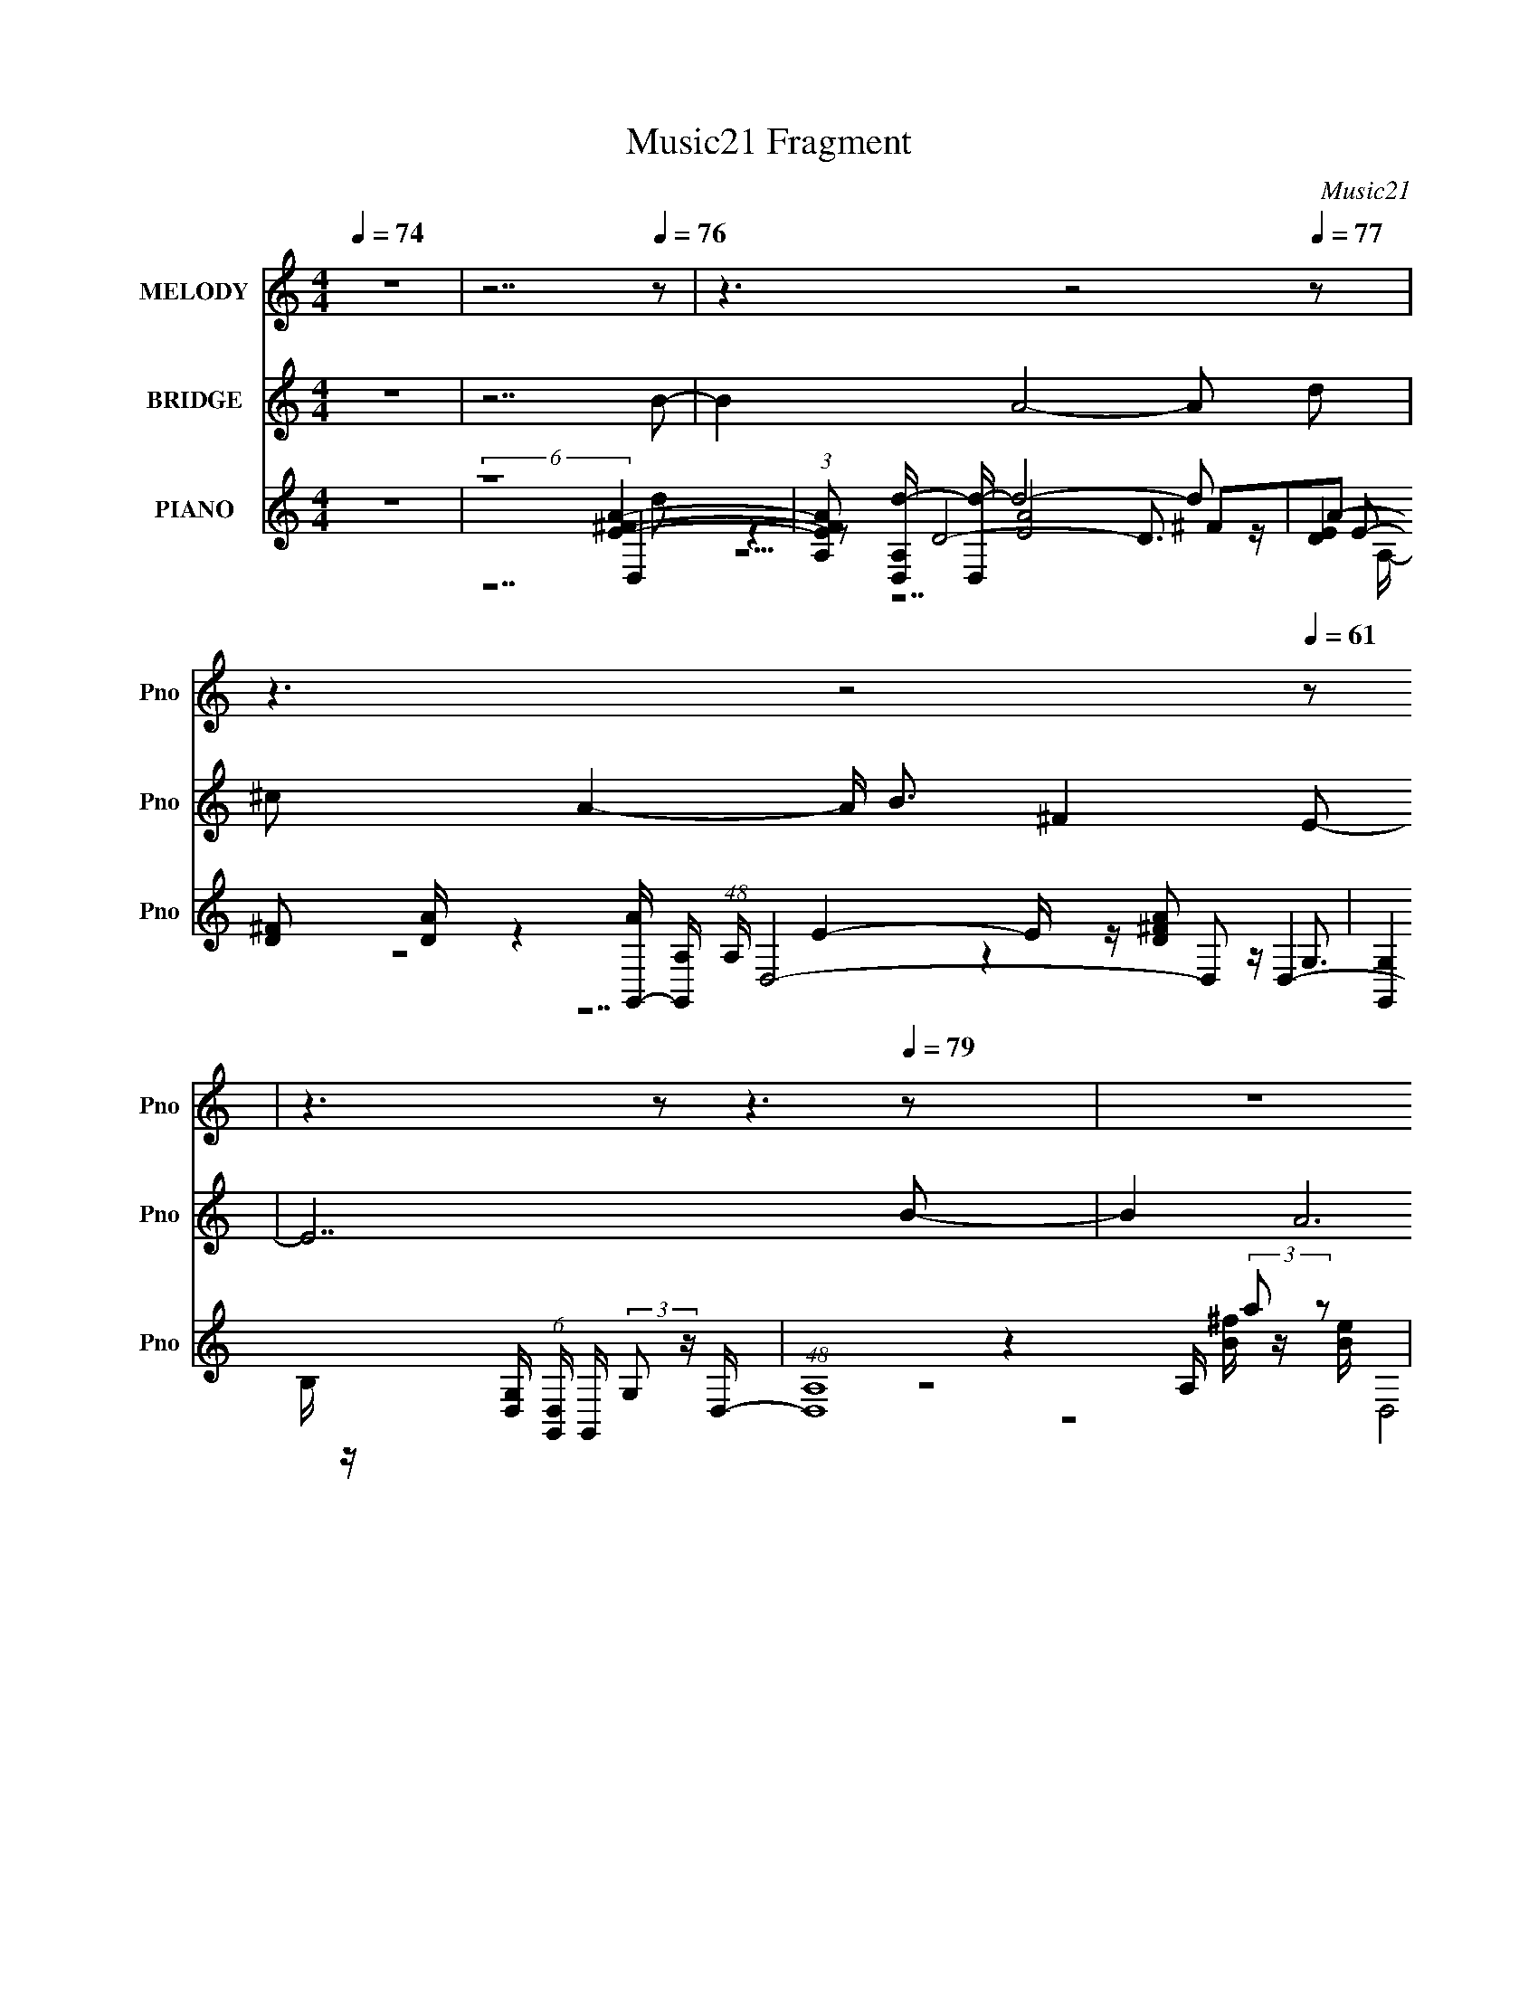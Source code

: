 X:1
T:Music21 Fragment
C:Music21
%%score ( 1 2 ) 3 ( 4 5 6 7 8 )
L:1/16
Q:1/4=74
M:4/4
I:linebreak $
K:none
V:1 treble nm="MELODY" snm="Pno"
V:2 treble 
L:1/8
V:3 treble nm="BRIDGE" snm="Pno"
L:1/8
V:4 treble nm="PIANO" snm="Pno"
V:5 treble 
V:6 treble 
V:7 treble 
L:1/8
V:8 treble 
L:1/8
V:1
 z16 | z14[Q:1/4=76] z2 | z6[Q:1/4=71] z8[Q:1/4=77] z2 | z6[Q:1/4=58] z8[Q:1/4=61] z2 | %4
 z6[Q:1/4=38] z2[Q:1/4=43] z6[Q:1/4=79] z2 | z16 | z14[Q:1/4=86] z2 | z14[Q:1/4=78] z2 | %8
 z8 z2[Q:1/4=74] z4[Q:1/4=80] z2 | z2[Q:1/4=82] z14 | z8 z2[Q:1/4=76] z2 de[Q:1/4=85]^f2- | %11
 f4[Q:1/4=80] ^f2[Q:1/4=81]f2 e3d2 Bd2- | d12[Q:1/4=77] de[Q:1/4=84]^f2- | %13
 f4[Q:1/4=79] ^f2[Q:1/4=81]f3 e2d2b3- |[Q:1/4=78][Q:1/4=85] b a8- a3 ^f(3:2:2a2 z2 | %15
 b2<b2[Q:1/4=81] b2 a6 ^fef2- | f2 e4 d6 de^f2- | f4 ^ff[Q:1/4=80]f2 e4 dBd2- | %18
 d12 de[Q:1/4=82]^f2- | f4 ^f2f2 e3d2 B[Q:1/4=80]d2- | d12[Q:1/4=82] de[Q:1/4=79]^f2 | %21
 ^f4 f2f3 e2>[Q:1/4=83]d2b3- | b a8-[Q:1/4=80] a3 ^fa[Q:1/4=83]b2 | %23
 b3[Q:1/4=80]^c'2 d'c'2 c'4 d'e'd'2- | d'2 ^c'4[Q:1/4=86] b6[Q:1/4=79] ^ff[Q:1/4=82]e2 | %25
 d2>[Q:1/4=80]d2 bbb2 b2[Q:1/4=84]b2<b2[Q:1/4=82]a2- | %26
 a8-[Q:1/4=77] a3[Q:1/4=79] a aa[Q:1/4=86]g'2 | ^f'2[Q:1/4=78]e'd'2 a8-[Q:1/4=84][Q:1/4=80] a e'2 | %28
 d'2^c'b2 ^f8- f[Q:1/4=81] bb | bbb2 d' a7[Q:1/4=83] e^f[Q:1/4=78]gg- | %30
 gg[Q:1/4=80]g2 ga[Q:1/4=87]^f2 e2>[Q:1/4=76]a2 aa[Q:1/4=84]g'2 | %31
 ^f'2[Q:1/4=77]e'd'2 a8-[Q:1/4=82] a e'2 | d'2^c'b2 ^f8-[Q:1/4=79][Q:1/4=82] f bb | %33
 bbb2 d' a4- a[Q:1/4=77] e^f e2[Q:1/4=81]d2- | d16-[Q:1/4=78] | d16-[Q:1/4=80][Q:1/4=82] | d14 z2 | %37
 z12 de[Q:1/4=80]^f2- | f4 ^f2f2 e3d2 B[Q:1/4=83]d2- | d12[Q:1/4=80] de[Q:1/4=84]^f2- | %40
 f4[Q:1/4=80] ^f2[Q:1/4=81]f3 e2d2b3- | b a8- a3 ^f(3:2:2a2 z2 | %42
 b2<b2 b2[Q:1/4=80] a4- a ^f2 ef2- | f2 e4 d6[Q:1/4=82] de^f2- | f4 ^fff2 e4[Q:1/4=80] dBd2- | %45
 d8-[Q:1/4=82] d3[Q:1/4=77] d2 e[Q:1/4=82]^f2- | f4 ^f2[Q:1/4=78]f2 e3d2 B[Q:1/4=83]d2- | %47
 d12[Q:1/4=80] de^f2 | ^f4 f2[Q:1/4=81]f3 e2>d2b3- | b a8- a3 ^fab2 | %50
 b3^c'2 d'c'2 c'4[Q:1/4=84] d'e'd'2- | d'2[Q:1/4=76] ^c'4[Q:1/4=82] b6[Q:1/4=80] ^ffe2 | %52
 d2>d2 bbb2 b2b2<b2[Q:1/4=81]a2- | a8- a3 a aag'2 | ^f'2e'd'2 a8- a e'2 | d'2^c'b2 ^f8- f bb | %56
 bbb2 d' a7 e^fgg- | ggg2 ga^f2 e2>a2 aag'2 | ^f'2e'd'2 a8- a e'2 | d'2^c'b2 ^f8- f bb | %60
 bbb2 d' a4- a e^f e2d2- | d14 z2 | z16 | z16 | z2[Q:1/4=80] z14 | z16 | z2[Q:1/4=82] z14 | %67
 z6[Q:1/4=81] z8 z2 | z6[Q:1/4=79] z4 z a aa[Q:1/4=81]g'2 | ^f'2e'd'2 a8- a e'2 | %70
 d'2^c'b2 ^f8- f bb | bbb2 d' a7 e^fgg- | ggg2 ga^f2 e2>a2 aag'2 | ^f'2e'd'2 a8- a e'2 | %74
 d'2^c'b2 ^f8- f[Q:1/4=80] bb | bbb2 d' a4- a e^f e2d2- | d14[Q:1/4=81] a a a g'2 | %77
 ^f'2e'd'2 a8- a e'2 | d'2^c'b2 ^f8- f bb | bbb2 d' a7 e^fgg- | ggg2 ga^f2 e2>a2 aag'2 | %81
 ^f'2e'd'2 a8- a e'2 | d'2^c'b2 ^f8- f bb | bbb2 d' a4- a e^f e2d2- | d14 a a a[Q:1/4=79] g'2 | %85
 ^f'2e'd'2 a8-[Q:1/4=81] a e'2 | d'2^c'b2 ^f8- f bb | bbb2 d' a7 e^fgg- | ggg2 ga^f2 e3 z4 z |] %89
V:2
 x8 | x8 | x8 | x8 | x8 | x8 | x8 | x8 | x8 | x8 | x8 | x8 | x8 | x8 | z7 b- | x8 | x8 | x8 | x8 | %19
 x8 | x8 | x8 | x8 | x8 | x8 | x8 | x8 | x8 | x8 | x8 | x8 | x8 | x8 | x8 | x8 | x8 | x8 | x8 | %38
 x8 | x8 | x8 | z7 b- | x8 | x8 | x8 | x8 | x8 | x8 | x8 | x8 | x8 | x8 | x8 | x8 | x8 | x8 | x8 | %57
 x8 | x8 | x8 | x8 | x8 | x8 | x8 | x8 | x8 | x8 | x8 | x8 | x8 | x8 | x8 | x8 | x8 | x8 | x8 | %76
 x19/2 | x8 | x8 | x8 | x8 | x8 | x8 | x8 | x19/2 | x8 | x8 | x8 | x8 |] %89
V:3
 z8 | z7[Q:1/4=76] B- | B2 A4-[Q:1/4=71] A[Q:1/4=77] d | %3
 ^c A2-[Q:1/4=58] A/ B3/2 ^F2[Q:1/4=61] E- | E7[Q:1/4=38][Q:1/4=43][Q:1/4=79] B- | B2 A6 | %6
 Bd ^c3/2 e2- e/ d[Q:1/4=86]^f- | f2 B4- B[Q:1/4=78] z | z4 z[Q:1/4=74] z2[Q:1/4=80] A- | %9
 A7[Q:1/4=82] z | z4 z[Q:1/4=76] z2[Q:1/4=85] z | z[Q:1/4=80] z2[Q:1/4=81] z4 z | %12
 z4 z[Q:1/4=77] z2[Q:1/4=84] z | z[Q:1/4=79] z2[Q:1/4=81] z4 z | z4 z[Q:1/4=78] z2[Q:1/4=85] z | %15
 z[Q:1/4=81] z7 | z8 | z3[Q:1/4=80] z4 z | z7[Q:1/4=82] z | z7[Q:1/4=80] z | %20
 z3[Q:1/4=82] z4[Q:1/4=79] z | z4 z[Q:1/4=83] z3 | z[Q:1/4=80] z6[Q:1/4=83] z | z[Q:1/4=80] z7 | %24
 z3[Q:1/4=86] z2[Q:1/4=79] z2[Q:1/4=82] z | z[Q:1/4=80] z4[Q:1/4=84] z2[Q:1/4=82] z | %26
 z3[Q:1/4=77] z2[Q:1/4=79] z2[Q:1/4=86] z | z[Q:1/4=78] z2[Q:1/4=84] z2[Q:1/4=80] z3 | %28
 z7[Q:1/4=81] z | z3[Q:1/4=83] z4[Q:1/4=78] z | %30
 z[Q:1/4=80] z2[Q:1/4=87] z2[Q:1/4=76] z2[Q:1/4=84] z | z[Q:1/4=77] z2[Q:1/4=82] z4 z | %32
 z3[Q:1/4=79] z2[Q:1/4=82] z3 | z4 z[Q:1/4=77] z2[Q:1/4=81] [Bb]- | [Bb]2 [Aa]6[Q:1/4=78] | %35
 [dd'][^c^c'] [Aa]3[Q:1/4=80] [Bb]2[Q:1/4=82] [^F^f]- | [Ff]8- | [Ff]7[Q:1/4=80] z | %38
 z7[Q:1/4=83] z | z[Q:1/4=80] z6[Q:1/4=84] z | z[Q:1/4=80] z2[Q:1/4=81] z4 z | z8 | %42
 z3[Q:1/4=80] z4 z | z4 z[Q:1/4=82] z3 | z6[Q:1/4=80] z2 | %45
 z[Q:1/4=82] z4[Q:1/4=77] z2[Q:1/4=82] z | z3[Q:1/4=78] z4[Q:1/4=83] z | z4 z[Q:1/4=80] z3 | %48
 z3[Q:1/4=81] z4 z | z8 | z4 z[Q:1/4=84] z3 | z[Q:1/4=76] z2[Q:1/4=82] z2[Q:1/4=80] z3 | %52
 z7[Q:1/4=81] z | z8 | z8 | z8 | z8 | z8 | z8 | z8 | z8 | A>a g^f g/fe d/f- | fe ^f6 | %63
 da g^f g<f e/d/a- | a>[Q:1/4=80]A B/^c/d/d/ d/e/^f/e/ f/g/a | d'[^c'd'] d'/ a4- a/ d' | %66
 ^c'[Q:1/4=82]d' a'/ a7/2 d'/c'/d' | a/g/a/d'/ g'/^f'/[Q:1/4=81]g'/f'/ d'/a/ d'2- d'/ A/ | %68
 B/d/e/d/ e/^f/[Q:1/4=79]g/f/ g/a/b/a/ b/^c'/[Q:1/4=81]d'- | d'7 z | z8 | z8 | z8 | z8 | %74
 z7[Q:1/4=80] z | z8 | z[Q:1/4=81] z7 | z8 | z8 | z8 | z8 | z8 | z8 | z8 | z7[Q:1/4=79] z | %85
 z3[Q:1/4=81] z4 z |] %86
V:4
 z16 |[Q:1/4=76] (6:5:2z16 [E^FA]4- | %2
 (3:2:1[EFAA,]2 [A,D,d-]38/3 [dD,]46/3-[Q:1/4=71][Q:1/4=77] d8- d2 | %3
 (6:5:3[ED]4 [DA]32/5 [AG,,-]24/11 [G,,-A,]16/3 (48:25:1A,144/25 D,8-[Q:1/4=58] D,2[Q:1/4=61] | %4
 [G,,G,]4 [G,D,] (6:5:1[D,G,,]34/5 G,,7/3[Q:1/4=38][Q:1/4=43][Q:1/4=79] (3:2:2G,2 z D,- | %5
 (48:29:1[D,A,]16 A,10/3 (3:2:2a2 z2 | [D,A,-A,A,DA]12 e2[Q:1/4=86] G,,2- | %7
 [G,,D,]12 (12:11:1[D,B,DF]32/11 [B,DF]/3[Q:1/4=78] x | %8
 (24:17:1[G,,D,]16 [B,DD] [DF]5/3 [FD,-A,-]/3[D,A,]5/3-[Q:1/4=74][Q:1/4=80] | %9
 [D,A,D,][Q:1/4=82] z (12:7:2^F,16 z [DG]3 z | %10
 [D,-A,]8 [D,A,][Q:1/4=76][Q:1/4=85] z [DA]2 A,, z D,2- | %11
 (12:7:3[D,A,]8 [A,Fd] [Fd^C,]16/5 ^C,4[Q:1/4=80][Q:1/4=81] (3:2:2A2 z B,,2- | %12
 [B,,^F,]2 [FdB,^C]7 ^C2[Q:1/4=77][Q:1/4=84] z3 D,2- | %13
 (12:7:1[D,A,-A,]8 [A,FA]/3 [FAB^C,]5/3^C,7/3[Q:1/4=79][Q:1/4=81] z ^C z A z ^F,2- | %14
 [F,^C^cA]12 [Ac^F]2[Q:1/4=78][Q:1/4=85]G,2- | %15
 [G,B,]4 [DBB] B[Q:1/4=81] (3:2:2A,,8 z E z [D,^Fd]2- | %16
 (3:2:1[D,FdA,^c] [A,^c]4/3^C,3 z (3:2:2B,,8 z ^F2G,2- | %17
 (6:5:1[G,B,]4[Q:1/4=80] x2/3 B2 A,,4 [A,EB]2 [B,A]2D,2- | %18
 [D,A,]4 [A,F]2[Q:1/4=82] D,3 z D2 E z [D,d]2- | %19
 [D,dA,]3 A,[Q:1/4=80] d^f2<[^C,d]2 z [^CA]2 a2B,,2- | %20
 [B,,^F,]12[Q:1/4=82][Q:1/4=79] z (3:2:2A2 z2 | %21
 [D,A,DEA]4 (3:2:1[FA,^F] [A,^F]4/3[Q:1/4=83][^C,EA]2 A,3 z3 ^F,,2 | %22
 [Ec^F,A,]3 (3:2:2A,5/2[Q:1/4=80][Q:1/4=83] z2 ^F,,6 d z G,,2- | %23
 [G,,D,]2 (12:7:1[DGBdG,B,A,,EA^c]8 [A,,EA^c]10/3[Q:1/4=80] A,2 [EB]2[D,^FA]2 | %24
[Q:1/4=86][Q:1/4=79][Q:1/4=82] A,2 (3:2:6[^C,A]4 z2 B,,8 z D2 z G,2- | %25
 [G,B,]3 B,[Q:1/4=80][Q:1/4=84][Q:1/4=82] D4 A z [DBg] z a z A,,2- | %26
 [A,,E,]4 (3:2:2E,2[Q:1/4=77][Q:1/4=79][Q:1/4=86] z [A,,e][A,A^f] (3:2:2B,4 z/ A G z D,2- | %27
 [A,^FAdD]6 [DD,]2 [D,FAdD,-]4 [D,-A,][Q:1/4=78] D,[Q:1/4=84][Q:1/4=80] B,,2- | %28
 [B,,^F,F,DB]12[Q:1/4=81] F, z G,,2- | [G,,B,DGB,DG]8 [G,A,,]3 A,,[Q:1/4=83][Q:1/4=78] E z E,2- | %30
 [E,B,DG]3 (3:2:2[B,DG]5/2[Q:1/4=80][Q:1/4=87][Q:1/4=76][Q:1/4=84] z2 [G,,A,^CEA] z A,[B,DG]A,[CA] (3:2:2A,2 z D,2- | %31
 [D,A,^cD^Fd]4 (3:2:1[FAdA,] (3:2:2A,[Q:1/4=77][Q:1/4=82] z D,6 A, z B,,2- | %32
 [B,,-^F,]4 (3:2:2[^F,B,,]2[Q:1/4=79][Q:1/4=82] z B,,6 F,DG,,2- | %33
 (12:7:1[G,,B,D]8 [B,DG,]/3 [G,A,,]8/3 (3:2:2[A,,B,D]11/2[Q:1/4=77][Q:1/4=81] z A,2D,2- | %34
 [FAA,]2 (12:11:1[A,dD,-D,-]152/11 D,7/3- D,[Q:1/4=78] | %35
 (3:2:1[EdA,] [A,D,-]10/3 [D,-DA,]14/3 A,10/3[Q:1/4=80][Q:1/4=82] ^F z G,,2- | %36
 (24:19:1[G,,D,]16 [D,B,DG]4/3 [B,DGG,,-]5/3 G,,/3- | %37
 [G,,D]4 (3:2:1[BB] (3:2:4B[Q:1/4=80] z A,,8 z4 D,2- | %38
 (12:7:3[D,A,]8 [A,Fd] [Fd^C,]16/5 ^C,4[Q:1/4=83] (3:2:2A2 z B,,2- | %39
 [B,,^F,]2 [FdB,^C]7 ^C2[Q:1/4=80][Q:1/4=84] z3 D,2- | %40
 (12:7:1[D,A,-A,]8 [A,FA]/3 [FAB^C,]5/3^C,7/3[Q:1/4=80][Q:1/4=81] z ^C z A z ^F,2- | %41
 [F,^C^cA]12 [Ac^F]2G,2- | [G,B,]4 [DBB] B[Q:1/4=80] (3:2:2A,,8 z E z [D,^Fd]2- | %43
 (3:2:1[D,FdA,^c] [A,^c]4/3[Q:1/4=82]^C,3 z (3:2:2B,,8 z ^F2G,2- | %44
 (6:5:1[G,B,]4[Q:1/4=80] x2/3 B2 A,,4 [A,EB]2 [B,A]2D,2- | %45
 [D,A,]4 [A,F]2[Q:1/4=82][Q:1/4=77][Q:1/4=82] D,3 z D2 E z [D,d]2- | %46
 [D,dA,]3 A,[Q:1/4=78][Q:1/4=83] d^f2<[^C,d]2 z [^CA]2 a2B,,2- | %47
 [B,,^F,]12[Q:1/4=80] z (3:2:2A2 z2 | %48
 [D,A,DEA]4 (3:2:1[FA,^F] [A,^F]4/3[Q:1/4=81][^C,EA]2 A,3 z3 ^F,,2 | %49
 [Ec^F,A,]3 (3:2:2A,5/2 z2 ^F,,6 d z G,,2- | %50
 [G,,D,]2 (12:7:1[DGBdG,B,A,,EA^c]8 [A,,EA^c]10/3[Q:1/4=84] A,2 [EB]2[D,^FA]2 | %51
[Q:1/4=76][Q:1/4=82][Q:1/4=80] A,2 (3:2:6[^C,A]4 z2 B,,8 z D2 z G,2- | %52
 [G,B,]3 B,[Q:1/4=81] D4 A z [DBg] z a z A,,2- | %53
 [A,,E,]4 (3:2:2E,2 z [A,,e][A,A^f] (3:2:2B,4 z/ A G z D,2- | %54
 [A,^FAdD]6 [DD,]2 [D,FAdD,-]4 [D,-A,] D, B,,2- | [B,,^F,F,DB]12 F, z G,,2- | %56
 [G,,B,DGB,DG]8 [G,A,,]3 A,, E z E,2- | %57
 [E,B,DG]3 (3:2:2[B,DG]5/2 z2 [G,,A,^CEA] z A,[B,DG]A,[CA] (3:2:2A,2 z D,2- | %58
 [D,A,^cD^Fd]4 (3:2:1[FAdA,] (3:2:2A, z D,6 A, z B,,2- | %59
 [B,,-^F,]4 (3:2:2[^F,B,,]2 z B,,6 F,DG,,2- | %60
 (12:7:1[G,,B,D]8 [B,DG,]/3 [G,A,,]8/3 (3:2:2[A,,B,D]11/2 z A,2D,2- | %61
 [D,A,-A,^FAd]12 A, z [B,,Fd]2 | [^F,^c]2[B,d]2 ^C7 c A z G,,2- | %63
 (24:19:1[G,,DGBDGBG,BG,d]16 [G,dG,]/3 [G,A,,-]20/3 | %64
 [A,,E,^c] [E,^c][Q:1/4=80][A,A]2 B,4 [Dd](3:2:2E2 z A deD,2- | %65
 [D,-A,A,]8 [A,D,]3 D [^C,^C^F^c] z B,,2- | [B,,^FAdFAdB,DGA]12 (6:5:1[B,DG,,-]4G,,2/3-[Q:1/4=82] | %67
 [G,,B,DGG,G,]12 (6:5:1[G,G,A,,-]4 A,,2/3-[Q:1/4=81] | %68
 (12:7:1[A,,B,DGA,]8 [A,A,]/3 [A,A,,]8/3 [A,,B,D]13/3[Q:1/4=79][Q:1/4=81] [E,A,DB] z D,2- | %69
 [A,^FAdD]6 [DD,]2 [D,FAdD,-]4 [D,-A,] D, B,,2- | [B,,^F,F,DB]12 F, z G,,2- | %71
 [G,,B,DGB,DG]8 [G,A,,]3 A,, E z E,2- | %72
 [E,B,DG]3 (3:2:2[B,DG]5/2 z2 [G,,A,^CEA] z A,[B,DG]A,[CA] (3:2:2A,2 z D,2- | %73
 [D,A,^cD^Fd]4 (3:2:1[FAdA,] (3:2:2A, z D,6 A, z B,,2- | %74
 [B,,-^F,]4 (3:2:2[^F,B,,]2[Q:1/4=80] z B,,6 F,DG,,2- | %75
 (12:7:1[G,,B,D]8 [B,DG,]/3 [G,A,,]8/3 (3:2:2[A,,B,D]11/2 z A,2[D,,D,] z | %76
[Q:1/4=81] D,12 [A,g]aD,2- | [A,^FAdD]6 [DD,]2 [D,FAdD,-]4 [D,-A,] D, B,,2- | %78
 [B,,^F,F,DB]12 F, z G,,2- | [G,,B,DGB,DG]8 [G,A,,]3 A,, E z E,2- | %80
 [E,B,DG]3 (3:2:2[B,DG]5/2 z2 [G,,A,^CEA] z A,[B,DG]A,[CA] (3:2:2A,2 z D,2- | %81
 [D,A,^cD^Fd]4 (3:2:1[FAdA,] (3:2:2A, z D,6 A, z B,,2- | %82
 [B,,-^F,]4 (3:2:2[^F,B,,]2 z B,,6 F,DG,,2- | %83
 (12:7:1[G,,B,D]8 [B,DG,]/3 [G,A,,]8/3 (3:2:2[A,,B,D]11/2 z A,2[D,,D,] z | %84
[Q:1/4=79] D,12 [A,g]aD,2- | [A,^FAdD]6 [DD,]2 [D,FAdD,-]4 [D,-A,] D,[Q:1/4=81] B,,2- | %86
 [B,,^F,F,DB]12 F, z G,,2- | %87
 [G,,DGB]4 (3:2:1[DGBG,] [G,A,,-E-A-^c-]7/3 [A,,-E-A-^c-DGBd]3 [A,,EAc] z E z [E,B,]2- | %88
 [E,B,D]3 [DGB] x2 [A,,A,DGB]2 z [A,,A,D] z4 [E^FA]2- | [EFA]2 [dD,]2 D,10 d'' z |] %90
V:5
 x16 | (6:5:2z16 D,4- | z2 D8- D3 z E2- x70/3 | z4 E4- E z [D^FA]2 D,4- x13 | %4
 z4 [B^f] z [Be] (6:5:2D,8 z/ [D^F]2 | z2 (3:2:2D4 z8 D(3:2:2[^fd']2 z b z D,2- | %6
 z2 d3 z8 z [B,D^F]2- | z2 G,3 z4 z G,2 [B,E]2G,,2- | z2 (3:2:2G,4 z2 G,3 z [A,E]2 z4 | %9
 z4 [A,^F]3 z [Fd] z [EA] z3 D,2- | [EA]2[E^F]2 D3 z7 [Fd]2- | z2 D2 A z [EA]4 ^C2 z B[^Fd]2- | %12
 z6 D4- D z3 [^FA]2- | z2 D2 A z [EA]4- [EA] z3 [A^c]2- | z2 ^F4 z2 ^C3 z3 [DB]2- | %15
 z2 G2 z2 (3:2:2[EA^c]4 z2 A,2 z4 | z4 A, z (3:2:2[^Fd]4 z2 [B,D]2 z2 [DGB]2 | %17
 z2 D2 z2 [EA^c]2 E,2 z4 ^F2- | z2 (3:2:2D4 z2 ^F2 [A,A] z A z e2 z2 | z2 DA z4 A,3 z3 d z | %20
 z2 (3:2:4B,4 z/ D2 z A z ^c[B,d]2 z2 D,2- | z8 z2 [^C^F^c]2 z2 [Ec]2- | %22
 z4 D z E z [E^c]2^F,3 z [DGBd]2- | z8 (3:2:2E,4 z8 | z2 (3:2:2[EA]4 z2 [^FAd]2 ^F,4 z F[DGB]2 | %25
 z2 (3:2:2[DGB]2 z4 G3 z4 z [Ae] z | z (3:2:2A,4 z/ Ad z2 g^f[^Cd] z3 A,2- | %27
 z4 z ^F[FAd]2 A,3(3:2:2[FA^cd]2 z2 [FAd]2 | %28
 z2 (3:2:2[B,D^FB]4 z2 [DFB]2 (3:2:2B,2 z B,[FB] z2 G,2- | %29
 z4 (3:2:2G,4 z2 [G,^CEA]2 z (3:2:2[A,C]2 z2 [B,DG]2 | z4 E, z A,,6 z A[^FAd]2- | %31
 [^F^c]2 z3 A[Fd]2 A,2(3:2:2D2 z4 [FAd] z | z B,4 A[^Fd]2 (3:2:2^F,4 z/ [DA] z2 G,2- | %33
 z2 G2 G, z (3:2:2[^CEA]4 z2 [CEA] z3 [^FA]2- | z2 D4- D z3 D2 ^FAD,2- x2 | %35
 A z [^Fd] z [F^c]2[Fd] z [Fcd] z A2 z2 [B,DG]2- | z2 (3:2:4G,4 z2 G,8 z2 B2- | %37
 z2 G2 z D2 z3 [A,^F^cd] z3 [Fd]2- | z2 D2 A z [EA]4 ^C2 z B[^Fd]2- | z6 D4- D z3 [^FA]2- | %40
 z2 D2 A z [EA]4- [EA] z3 [A^c]2- | z2 ^F4 z2 ^C3 z3 [DB]2- | z2 G2 z2 (3:2:2[EA^c]4 z2 A,2 z4 | %43
 z4 A, z (3:2:2[^Fd]4 z2 [B,D]2 z2 [DGB]2 | z2 D2 z2 [EA^c]2 E,2 z4 ^F2- | %45
 z2 (3:2:2D4 z2 ^F2 [A,A] z A z e2 z2 | z2 DA z4 A,3 z3 d z | %47
 z2 (3:2:4B,4 z/ D2 z A z ^c[B,d]2 z2 D,2- | z8 z2 [^C^F^c]2 z2 [Ec]2- | %49
 z4 D z E z [E^c]2^F,3 z [DGBd]2- | z8 (3:2:2E,4 z8 | z2 (3:2:2[EA]4 z2 [^FAd]2 ^F,4 z F[DGB]2 | %52
 z2 (3:2:2[DGB]2 z4 G3 z4 z [Ae] z | z (3:2:2A,4 z/ Ad z2 g^f[^Cd] z3 A,2- | %54
 z4 z ^F[FAd]2 A,3(3:2:2[FA^cd]2 z2 [FAd]2 | %55
 z2 (3:2:2[B,D^FB]4 z2 [DFB]2 (3:2:2B,2 z B,[FB] z2 G,2- | %56
 z4 (3:2:2G,4 z2 [G,^CEA]2 z (3:2:2[A,C]2 z2 [B,DG]2 | z4 E, z A,,6 z A[^FAd]2- | %58
 [^F^c]2 z3 A[Fd]2 A,2(3:2:2D2 z4 [FAd] z | z B,4 A[^Fd]2 (3:2:2^F,4 z/ [DA] z2 G,2- | %60
 z2 G2 G, z (3:2:2[^CEA]4 z2 [CEA] z3 [^FAd]2 | z2 D4 [^FAd]2 D2 z6 | z2 [^Fd]2 [FA]4 D3 z3 G,2- | %63
 z8 z (3:2:2D2 z4 z d2 x11/3 | z4 B2[^C^c] z2 d[^Fe] z3 [Ad^f]2 | %65
 z2 D4 [^FAd]2 D2(3:2:2[FAd]2 z4 B,2- | z4 B,4 z6 G,2- | z6 [B,DG]2 z2 [B,DG]2 z2 A,2- | %68
 z6 [A,^CEA] z [A,B,DG] z [A,DA] z3 A,2- | z4 z ^F[FAd]2 A,3(3:2:2[FA^cd]2 z2 [FAd]2 | %70
 z2 (3:2:2[B,D^FB]4 z2 [DFB]2 (3:2:2B,2 z B,[FB] z2 G,2- | %71
 z4 (3:2:2G,4 z2 [G,^CEA]2 z (3:2:2[A,C]2 z2 [B,DG]2 | z4 E, z A,,6 z A[^FAd]2- | %73
 [^F^c]2 z3 A[Fd]2 A,2(3:2:2D2 z4 [FAd] z | z B,4 A[^Fd]2 (3:2:2^F,4 z/ [DA] z2 G,2- | %75
 z2 G2 G, z (3:2:2[^CEA]4 z2 [CEA] z3 [^FAd]2 | %76
 z (3:2:2[^F^c]2 z [Ad] z D z (3:2:2[DB]2 z d(3:2:2[De]2 z4 A,2- | %77
 z4 z ^F[FAd]2 A,3(3:2:2[FA^cd]2 z2 [FAd]2 | %78
 z2 (3:2:2[B,D^FB]4 z2 [DFB]2 (3:2:2B,2 z B,[FB] z2 G,2- | %79
 z4 (3:2:2G,4 z2 [G,^CEA]2 z (3:2:2[A,C]2 z2 [B,DG]2 | z4 E, z A,,6 z A[^FAd]2- | %81
 [^F^c]2 z3 A[Fd]2 A,2(3:2:2D2 z4 [FAd] z | z B,4 A[^Fd]2 (3:2:2^F,4 z/ [DA] z2 G,2- | %83
 z2 G2 G, z (3:2:2[^CEA]4 z2 [CEA] z3 [^FAd]2 | %84
 z (3:2:2[^F^c]2 z [Ad] z D z (3:2:2[DB]2 z d(3:2:2[De]2 z4 A,2- | %85
 z4 z ^F[FAd]2 A,3(3:2:2[FA^cd]2 z2 [FAd]2 | %86
 z2 (3:2:2[B,D^FB]4 z2 [DFB]2 (3:2:2B,2 z B,[FB] z2 G,2- | z4 (3:2:2G,4 z2 E,3 z3 [DGB]2- | %88
 z8 z A3 z3 D,, | z3 [A,D]8- [A,D]2 (3:2:2a'2 z2 |] %90
V:6
 x16 | z14 d2- | z4 [EA]8 ^F2A2- x70/3 | z8 z4 z G,3 x13 | z8 G,2>[EB]2 (3:2:2[DA]2 z4 | %5
 z4 [EA]2 z4 z ^c' z2 e2- | z4 [DE]2 z8 z2 | z4 (6:5:2[B,D]8 z4 [B,D]2- | z4 [B,DA]3 z B, z7 | %9
 x16 | z4 [EA]4- [EA] z7 | z8 A,4 z4 | z8 (3:2:2^F4 z8 | z8 A,4 z4 | z4 e2 z8 z2 | z8 E,3 z4 z | %16
 z8 ^F,4 z4 | x16 | z4 (3:2:2E4 z8 z4 | x16 | z4 (3:2:4^C2 z B,4 z4 ^c z2 ^F2- | x16 | %22
 z6 A2 z2 E2 z4 | x16 | z4 A, z4 z B, z4 z | z3 G, z2 [Bg]2 ^f2 z6 | z2 DE z8 z2 D2- | %27
 z8 z [^FA^c]2 z4 z | z8 z [DA]2 z3 [B,DG]2 | x16 | x16 | z8 z (3:2:4[E^c]2 z [^Fd]2 z4 z | %32
 z2 DE ^F z3 [E^c][Fd]B, z3 [B,D]2- | z8 (3:2:2A,4 z4 d2- | z4 A7 (3:2:2E2 z2 [Ed]2- x2 | x16 | %36
 z4 (3:2:2[B,G]4 z2 B, z G z A z3 | z6 [A,d]4 z6 | z8 A,4 z4 | z8 (3:2:2^F4 z8 | z8 A,4 z4 | %41
 z4 e2 z8 z2 | z8 E,3 z4 z | z8 ^F,4 z4 | x16 | z4 (3:2:2E4 z8 z4 | x16 | %47
 z4 (3:2:4^C2 z B,4 z4 ^c z2 ^F2- | x16 | z6 A2 z2 E2 z4 | x16 | z4 A, z4 z B, z4 z | %52
 z3 G, z2 [Bg]2 ^f2 z6 | z2 DE z8 z2 D2- | z8 z [^FA^c]2 z4 z | z8 z [DA]2 z3 [B,DG]2 | x16 | x16 | %58
 z8 z (3:2:4[E^c]2 z [^Fd]2 z4 z | z2 DE ^F z3 [E^c][Fd]B, z3 [B,D]2- | z8 (3:2:2A,4 z8 | %61
 z2 [^FAd]2 z12 | z4 (3:2:2d8 z d2 z2 [DGB]2 | z8 z2 (3:2:2G2 z4 z2 x11/3 | x16 | %65
 z2 [^FAd]2 z8 z2 [FAd]2 | z14 [B,DG]2 | z14 [B,D]2- | z14 D2- | z8 z [^FA^c]2 z4 z | %70
 z8 z [DA]2 z3 [B,DG]2 | x16 | x16 | z8 z (3:2:4[E^c]2 z [^Fd]2 z4 z | %74
 z2 DE ^F z3 [E^c][Fd]B, z3 [B,D]2- | z8 (3:2:2A,4 z8 | z2 A,8 d^f z2 D2- | z8 z [^FA^c]2 z4 z | %78
 z8 z [DA]2 z3 [B,DG]2 | x16 | x16 | z8 z (3:2:4[E^c]2 z [^Fd]2 z4 z | %82
 z2 DE ^F z3 [E^c][Fd]B, z3 [B,D]2- | z8 (3:2:2A,4 z8 | z2 A,8 d^f z2 D2- | z8 z [^FA^c]2 z4 z | %86
 z8 z [DA]2 z3 [DGBd]2- | z8 z2 A,2 z4 | z15 d- | z4 (3[E^F]2[Ad]2 z/ [e^f] z g z e' z4 |] %90
V:7
 x8 | x8 | z15/2 A,/- x35/3 | z7 B,/ z/ x13/2 | z4 z/ [^Fd]/ z3 | x8 | z2 A3/2 z4 z/ | z7 ^F- | %8
 z4 ^F2 z2 | x8 | x8 | x8 | z4 z d2 z | x8 | x8 | x8 | x8 | x8 | x8 | x8 | z3 (3:2:2^F z2 z3 | x8 | %22
 z4 z e/ z2 z/ | x8 | x8 | x8 | z7 [^FAd]- | z4 z D/ z2 z/ | x8 | x8 | x8 | x8 | z7 G | x8 | %34
 z3 [E^F]2 z3 x | x8 | z4 (3:2:2^F2 z4 | z3 G z4 | x8 | z4 z d2 z | x8 | x8 | x8 | x8 | x8 | x8 | %46
 x8 | z3 (3:2:2^F z2 z3 | x8 | z4 z e/ z2 z/ | x8 | x8 | x8 | z7 [^FAd]- | z4 z D/ z2 z/ | x8 | %56
 x8 | x8 | x8 | z7 G | x8 | x8 | z4 z/ (3:2:2^F z2 z/ [EGB] | x59/6 | x8 | x8 | x8 | z7 G | %68
 z7 [^FAd]- | z4 z D/ z2 z/ | x8 | x8 | x8 | x8 | z7 G | x8 | z2 z/ A(3:2:2[AB] z2 z3/2 [^FAd]- | %77
 z4 z D/ z2 z/ | x8 | x8 | x8 | x8 | z7 G | x8 | z2 z/ A(3:2:2[AB] z2 z3/2 [^FAd]- | %85
 z4 z D/ z2 z/ | x8 | x8 | x8 | (12:7:3z8 [ad'] z4 |] %90
V:8
 x8 | x8 | x59/3 | z7 [D^F] x13/2 | x8 | x8 | x8 | x8 | x8 | x8 | x8 | x8 | x8 | x8 | x8 | x8 | %16
 x8 | x8 | x8 | x8 | x8 | x8 | x8 | x8 | x8 | x8 | x8 | x8 | x8 | x8 | x8 | x8 | x8 | x8 | x9 | %35
 x8 | x8 | x8 | x8 | x8 | x8 | x8 | x8 | x8 | x8 | x8 | x8 | x8 | x8 | x8 | x8 | x8 | x8 | x8 | %54
 x8 | x8 | x8 | x8 | x8 | x8 | x8 | x8 | x8 | x59/6 | x8 | x8 | x8 | x8 | x8 | x8 | x8 | x8 | x8 | %73
 x8 | x8 | x8 | z4 ^c/ z7/2 | x8 | x8 | x8 | x8 | x8 | x8 | x8 | z4 ^c/ z7/2 | x8 | x8 | x8 | x8 | %89
 x8 |] %90
